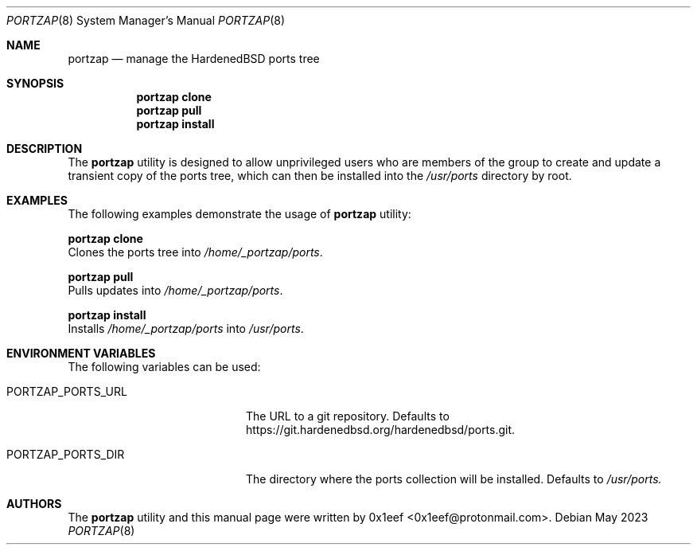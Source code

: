 .Dd May 2023
.Dt PORTZAP 8
.Os
.Sh NAME
.Nm portzap
.Nd manage the HardenedBSD ports tree
.Sh SYNOPSIS
.Nm portzap clone
.Nm portzap pull
.Nm portzap install
.Sh DESCRIPTION
The
.Nm portzap
utility is designed to allow unprivileged users
who are members of the
.B _portzap
group to create and update a
transient copy of the ports tree, which can then be installed
into the
.Pa /usr/ports
directory by root.
.Sh EXAMPLES
The following examples demonstrate the usage of
.Nm portzap
utility:
.Pp
.Nm portzap clone
.br
Clones the ports tree into
.Pa /home/_portzap/ports .
.Pp
.Nm portzap pull
.br
Pulls updates into
.Pa /home/_portzap/ports .
.Pp
.Nm portzap install
.br
Installs
.Pa /home/_portzap/ports
into
.Pa /usr/ports .
.Sh ENVIRONMENT VARIABLES
The following variables can be used:
.Pp
.Bl -tag -width $PORTZAP_PORTS_URL
.It Ev PORTZAP_PORTS_URL
The URL to a git repository.
Defaults to https://git.hardenedbsd.org/hardenedbsd/ports.git.
.It Ev PORTZAP_PORTS_DIR
The directory where the ports collection will be installed.
Defaults to
.Pa /usr/ports.
.Sh AUTHORS
The
.Nm portzap
utility and this manual page were written by
0x1eef <0x1eef@protonmail.com>.
